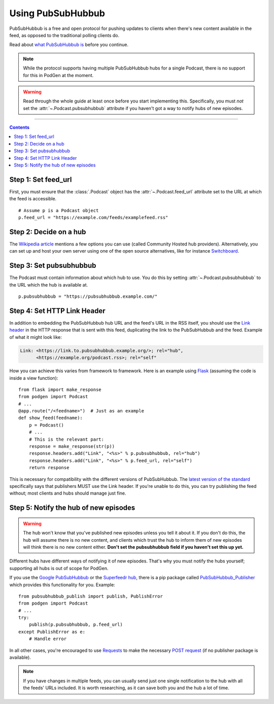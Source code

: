 Using PubSubHubbub
==================

PubSubHubbub is a free and open protocol for pushing updates to clients
when there's new content available in the feed, as opposed to the traditional
polling clients do.

Read about `what PubSubHubbub is`_ before you continue.

.. _what PubSubHubbub is: https://en.wikipedia.org/wiki/PubSubHubbub

.. note::

   While the protocol supports having multiple PubSubHubbub hubs for a single
   Podcast, there is no support for this in PodGen at the moment.

.. warning::

   Read through the whole guide at least once before you start implementing
   this. Specifically, you must *not* set the :attr:`~.Podcast.pubsubhubbub`
   attribute if you haven't got a way to notify hubs of new episodes.

--------------------------------------------------------------------------------

.. contents::
   :backlinks: none


Step 1: Set feed_url
--------------------

First, you must ensure that the :class:`.Podcast` object has the
:attr:`~.Podcast.feed_url` attribute set to the URL at which the feed is
accessible.

::

    # Assume p is a Podcast object
    p.feed_url = "https://example.com/feeds/examplefeed.rss"

Step 2: Decide on a hub
-----------------------

The `Wikipedia article`_ mentions a few options you can use (called Community
Hosted hub providers). Alternatively, you can set up and host your own server
using one of the open source alternatives, like for instance `Switchboard`_.

.. _Wikipedia article: https://en.wikipedia.org/wiki/PubSubHubbub#Usage
.. _Switchboard: https://github.com/aaronpk/Switchboard

Step 3: Set pubsubhubbub
------------------------

The Podcast must contain information about which hub to use. You do this by
setting :attr:`~.Podcast.pubsubhubbub` to the URL which the hub is available at.

::

    p.pubsubhubbub = "https://pubsubhubbub.example.com/"

Step 4: Set HTTP Link Header
----------------------------

In addition to embedding the PubSubHubbub hub URL and the feed's URL in the
RSS itself, you should use the
`Link header`_ in the HTTP response that is sent with this feed,
duplicating the link to the PubSubHubbub and the feed. Example of
what it might look like:

.. code-block:: none

   Link: <https://link.to.pubsubhubbub.example.org/>; rel="hub",
         <https://example.org/podcast.rss>; rel="self"

How you can achieve this varies from framework to framework. Here is an example
using `Flask`_ (assuming the code is inside a view function)::

    from flask import make_response
    from podgen import Podcast
    # ...
    @app.route("/<feedname>")  # Just as an example
    def show_feed(feedname):
        p = Podcast()
        # ...
        # This is the relevant part:
        response = make_response(str(p))
        response.headers.add("Link", "<%s>" % p.pubsubhubbub, rel="hub")
        response.headers.add("Link", "<%s>" % p.feed_url, rel="self")
        return response

This is necessary for compatibility with the different versions of
PubSubHubbub. The `latest version of the standard`_ specifically says
that publishers MUST use the Link header. If you're unable to do this, you
can try publishing the feed without; most clients and hubs should manage
just fine.

.. _Link header: https://tools.ietf.org/html/rfc5988#page-6
.. _latest version of the standard: http://pubsubhubbub.github.io/PubSubHubbub/pubsubhubbub-core-0.4.html#rfc.section.4
.. _Flask: http://flask.pocoo.org/

Step 5: Notify the hub of new episodes
--------------------------------------

.. warning::

   The hub won't know that you've published new episodes unless you tell it about
   it. If you don't do this, the hub will assume there is no new content, and
   clients which trust the hub to inform them of new episodes will think there
   is no new content either. **Don't set the pubsubhubbub field if you haven't set
   this up yet.**

Different hubs have different ways of notifying it of new episodes. That's why
you must notify the hubs yourself; supporting all hubs is out of scope for
PodGen.

If you use the `Google PubSubHubbub`_ or the `Superfeedr hub`_, there is a
pip package called `PubSubHubbub_Publisher`_ which provides this functionality
for you. Example::

    from pubsubhubbub_publish import publish, PublishError
    from podgen import Podcast
    # ...
    try:
        publish(p.pubsubhubbub, p.feed_url)
    except PublishError as e:
        # Handle error

In all other cases, you're encouraged to use `Requests`_ to make the necessary
`POST request`_ (if no publisher package is available).

.. note::

   If you have changes in multiple feeds, you can usually send just one single
   notification to the hub with all the feeds' URLs included. It is worth
   researching, as it can save both you and the hub a lot of time.

.. _Google PubSubHubbub: https://pubsubhubbub.appspot.com/
.. _Superfeedr hub: https://pubsubhubbub.superfeedr.com/
.. _PubSubHubbub_Publisher: https://pypi.python.org/pypi/PubSubHubbub_Publisher
.. _Requests: http://docs.python-requests.org
.. _POST request: http://docs.python-requests.org/en/master/user/quickstart/#make-a-request

